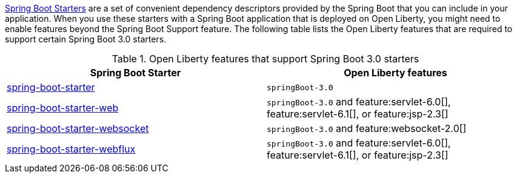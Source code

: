 
link:https://docs.spring.io/spring-boot/docs/current/reference/htmlsingle/#using.build-systems.starters[Spring Boot Starters] are a set of convenient dependency descriptors provided by the Spring Boot that you can include in your application. When you use these starters with a Spring Boot application that is deployed on Open Liberty, you might need to enable features beyond the Spring Boot Support feature. The following table lists the Open Liberty features that are required to support certain Spring Boot 3.0 starters.

.Open Liberty features that support Spring Boot 3.0 starters
[%header,cols=2*]
|===

|Spring Boot Starter
|Open Liberty features

|link:https://repo1.maven.org/maven2/org/springframework/boot/spring-boot-starter/3.0.0/spring-boot-starter-3.0.0.pom[spring-boot-starter]
|`springBoot-3.0`

|link:https://repo1.maven.org/maven2/org/springframework/boot/spring-boot-starter-web/3.0.0/spring-boot-starter-web-3.0.0.pom[spring-boot-starter-web]
|`springBoot-3.0` and feature:servlet-6.0[], feature:servlet-6.1[], or feature:jsp-2.3[]

|link:https://repo1.maven.org/maven2/org/springframework/boot/spring-boot-starter-websocket/3.0.0/spring-boot-starter-websocket-3.0.0.pom[spring-boot-starter-websocket]
|`springBoot-3.0` and feature:websocket-2.0[]

|link:https://repo1.maven.org/maven2/org/springframework/boot/spring-boot-starter-webflux/3.0.0/spring-boot-starter-webflux-3.0.0.pom[spring-boot-starter-webflux]
|`springBoot-3.0` and feature:servlet-6.0[], feature:servlet-6.1[], or feature:jsp-2.3[]

|===
